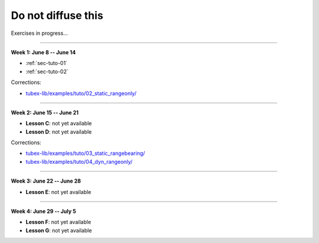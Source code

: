 .. _sec-tuto-non-public:

###################
Do not diffuse this
###################

Exercises in progress...

------------------------------------------------------

**Week 1: June 8 -- June 14**

* :ref:`sec-tuto-01`
* :ref:`sec-tuto-02`

Corrections:

* `tubex-lib/examples/tuto/02_static_rangeonly/ <https://github.com/SimonRohou/tubex-lib/tree/dev/examples/tuto/02_static_rangeonly>`_

------------------------------------------------------

**Week 2: June 15 -- June 21**

* **Lesson C**: not yet available
* **Lesson D**: not yet available

Corrections:

* `tubex-lib/examples/tuto/03_static_rangebearing/ <https://github.com/SimonRohou/tubex-lib/tree/dev/examples/tuto/03_static_rangebearing>`_
* `tubex-lib/examples/tuto/04_dyn_rangeonly/ <https://github.com/SimonRohou/tubex-lib/tree/dev/examples/tuto/04_dyn_rangeonly>`_

------------------------------------------------------

**Week 3: June 22 -- June 28**

* **Lesson E**: not yet available

------------------------------------------------------

**Week 4: June 29 -- July 5**

* **Lesson F**: not yet available
* **Lesson G**: not yet available